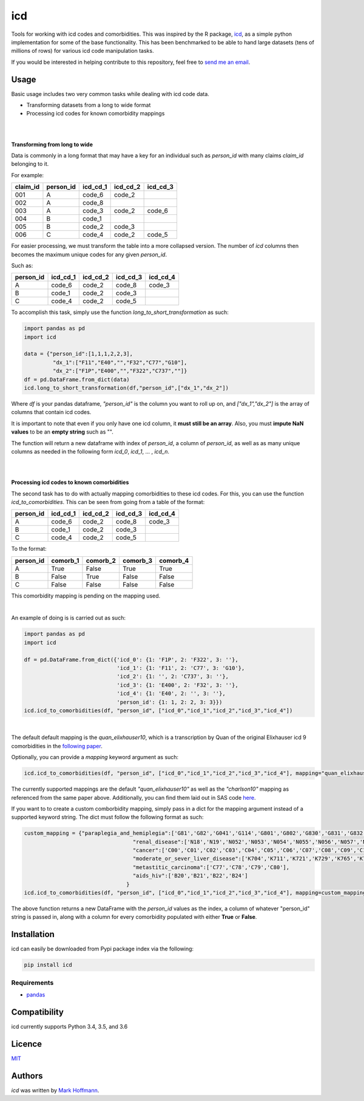 icd
===

.. image:: https://img.shields.io/pypi/v/icd.svg
    :target: https://pypi.python.org/pypi/icd
    :alt: Latest PyPI version

.. image:: https://travis-ci.org/mark-hoffmann/icd.png
   :target: https://travis-ci.org/mark-hoffmann/icd
   :alt: Latest Travis CI build status

.. image:: https://codecov.io/gh/mark-hoffmann/icd/branch/master/graph/badge.svg
   :target: https://codecov.io/gh/mark-hoffmann/icd
   :alt: Coverage

Tools for working with icd codes and comorbidities. This was inspired by the R package, `icd <https://cran.r-project.org/web/packages/icd/index.html>`_, as a simple python implementation for some of the base functionality. This has been benchmarked to be able to hand large datasets (tens of millions of rows) for various icd code manipulation tasks.

If you would be interested in helping contribute to this repository, feel free to `send me an email <markkhoffmann@gmail.com>`_.

Usage
-----
Basic usage includes two very common tasks while dealing with icd code data. 

- Transforming datasets from a long to wide format
- Processing icd codes for known comorbidity mappings

|
|

**Transforming from long to wide**


Data is commonly in a long format that may have a key for an individual such as *person_id* with many claims *claim_id* belonging to it. 

For example:

+------------+------------+-----------+------------+------------+
| claim_id   | person_id  | icd_cd_1  |  icd_cd_2  |  icd_cd_3  |
+============+============+===========+============+============+
|    001     |    A       | code_6    |  code_2    |            |
+------------+------------+-----------+------------+------------+
|    002     |    A       | code_8    |            |            |
+------------+------------+-----------+------------+------------+
|    003     |    A       | code_3    |  code_2    |  code_6    |
+------------+------------+-----------+------------+------------+
|    004     |    B       | code_1    |            |            |
+------------+------------+-----------+------------+------------+
|    005     |    B       | code_2    |  code_3    |            |
+------------+------------+-----------+------------+------------+
|    006     |    C       | code_4    |  code_2    |  code_5    |
+------------+------------+-----------+------------+------------+

For easier processing, we must transform the table into a more collapsed version. The number of *icd* columns then becomes the maximum unique codes for any given *person_id*.

Such as:

+------------+-----------+------------+------------+------------+
| person_id  | icd_cd_1  |  icd_cd_2  |  icd_cd_3  |   icd_cd_4 |
+============+===========+============+============+============+
|    A       |  code_6   | code_2     |  code_8    |    code_3  |
+------------+-----------+------------+------------+------------+
|    B       |  code_1   | code_2     |  code_3    |            |
+------------+-----------+------------+------------+------------+
|    C       |  code_4   | code_2     |  code_5    |            |
+------------+-----------+------------+------------+------------+

To accomplish this task, simply use the function *long_to_short_transformation* as such:

.. code-block:: python
  
  import pandas as pd 
  import icd

  data = {"person_id":[1,1,1,2,2,3],
           "dx_1":["F11","E40","","F32","C77","G10"],
           "dx_2":["F1P","E400","","F322","C737",""]}
  df = pd.DataFrame.from_dict(data)
  icd.long_to_short_transformation(df,"person_id",["dx_1","dx_2"])

Where *df* is your pandas dataframe, *"person_id"* is the column you want to roll up on, and *["dx_1","dx_2"]* is the array of columns that contain icd codes.

It is important to note that even if you only have one icd column, it **must still be an array**. Also, you must **impute NaN values** to be an **empty string** such as "".

The function will return a new dataframe with index of *person_id*, a column of *person_id*, as well as as many unique columns as needed in the following form *icd_0*, *icd_1*, ... , *icd_n*.

|
|

**Processing icd codes to known comorbidities**

The second task has to do with actually mapping comorbidities to these icd codes. For this, you can use the function *icd_to_comorbidities*. This can be seen from going from a table of the format:

+------------+-----------+------------+------------+------------+
| person_id  | icd_cd_1  |  icd_cd_2  |  icd_cd_3  |   icd_cd_4 |
+============+===========+============+============+============+
|    A       |  code_6   | code_2     |  code_8    |    code_3  |
+------------+-----------+------------+------------+------------+
|    B       |  code_1   | code_2     |  code_3    |            |
+------------+-----------+------------+------------+------------+
|    C       |  code_4   | code_2     |  code_5    |            |
+------------+-----------+------------+------------+------------+

To the format:

+------------+-----------+------------+------------+------------+
| person_id  | comorb_1  |  comorb_2  |  comorb_3  |   comorb_4 |
+============+===========+============+============+============+
|    A       |  True     | False      |  True      |    True    |
+------------+-----------+------------+------------+------------+
|    B       |  False    | True       |  False     |     False  |
+------------+-----------+------------+------------+------------+
|    C       |  False    | False      |  False     |   False    |
+------------+-----------+------------+------------+------------+

This comorbidity mapping is pending on the mapping used.

|

An example of doing is is carried out as such:

.. code-block:: python

  import pandas as pd
  import icd

  df = pd.DataFrame.from_dict({'icd_0': {1: 'F1P', 2: 'F322', 3: ''},
		               'icd_1': {1: 'F11', 2: 'C77', 3: 'G10'},
			       'icd_2': {1: '', 2: 'C737', 3: ''},
			       'icd_3': {1: 'E400', 2: 'F32', 3: ''},
		               'icd_4': {1: 'E40', 2: '', 3: ''},
			       'person_id': {1: 1, 2: 2, 3: 3}})
  icd.icd_to_comorbidities(df, "person_id", ["icd_0","icd_1","icd_2","icd_3","icd_4"])

|

The default default mapping is the *quan_elixhauser10*, which is a transcription by Quan of the original Elixhauser icd 9 comorbidities in the `following paper <https://www.ncbi.nlm.nih.gov/pubmed/16224307>`_.

Optionally, you can provide a *mapping* keyword argument as such:

.. code-block:: python

  icd.icd_to_comorbidities(df, "person_id", ["icd_0","icd_1","icd_2","icd_3","icd_4"], mapping="quan_elixhauser10")

The currently supported mappings are the default *"quan_elixhauser10"* as well as the *"charlson10"* mapping as referenced from the same paper above. Additionally, you can find them laid out in SAS code `here <http://web.archive.org/web/20110225042437/http://www.chaps.ucalgary.ca/sas>`_.


If you want to to create a custom comborbidity mapping, simply pass in a dict for the mapping argument instead of a supported keyword string. The dict must follow the following format as such:

.. code-block:: python

  custom_mapping = {"paraplegia_and_hemiplegia":['G81','G82','G041','G114','G801','G802','G830','G831','G832','G833','G834','G839'],
				    "renal_disease":['N18','N19','N052','N053','N054','N055','N056','N057','N250','I120','I131','N032','N033','N034','N035','N036','N037','Z490','Z491','Z492','Z940','Z992'],
				    "cancer":['C00','C01','C02','C03','C04','C05','C06','C07','C08','C09','C10','C11','C12','C13','C14','C15','C16','C17','C18','C19','C20','C21','C22','C23','C24','C25','C26','C30','C31','C32','C33','C34','C37','C38','C39','C40','C41','C43','C45','C46','C47','C48','C49','C50','C51','C52','C53','C54','C55','C56','C57','C58','C60','C61','C62','C63','C64','C65','C66','C67','C68','C69','C70','C71','C72','C73','C74','C75','C76','C81','C82','C83','C84','C85','C88','C90','C91','C92','C93','C94','C95','C96','C97'],
				    "moderate_or_sever_liver_disease":['K704','K711','K721','K729','K765','K766','K767','I850','I859','I864','I982'],
				    "metastitic_carcinoma":['C77','C78','C79','C80'],
				    "aids_hiv":['B20','B21','B22','B24']
				  }
  icd.icd_to_comorbidities(df, "person_id", ["icd_0","icd_1","icd_2","icd_3","icd_4"], mapping=custom_mapping)

The above function returns a new DataFrame with the *person_id* values as the index, a column of whatever "person_id" string is passed in, along with a column for every comorbidity populated with either **True** or **False**.

Installation
------------

icd can easily be downloaded from Pypi package index via the following:

.. code-block:: python

  pip install icd



Requirements
^^^^^^^^^^^^
- `pandas <https://github.com/pandas-dev/pandas>`_

Compatibility
-------------

icd currently supports Python 3.4, 3.5, and 3.6

Licence
-------

`MIT <https://github.com/mark-hoffmann/icd/blob/master/LICENSE.txt>`_

Authors
-------

`icd` was written by `Mark Hoffmann <markkhoffmann@gmail.com>`_.
